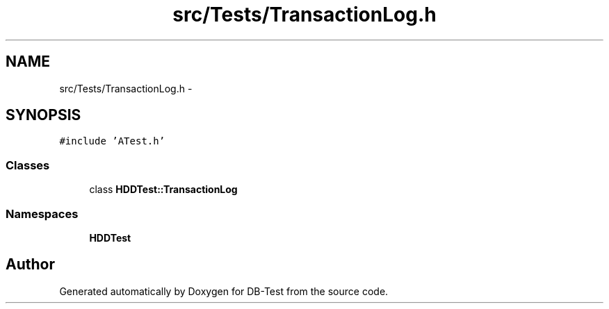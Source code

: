 .TH "src/Tests/TransactionLog.h" 3 "Mon Nov 17 2014" "DB-Test" \" -*- nroff -*-
.ad l
.nh
.SH NAME
src/Tests/TransactionLog.h \- 
.SH SYNOPSIS
.br
.PP
\fC#include 'ATest\&.h'\fP
.br

.SS "Classes"

.in +1c
.ti -1c
.RI "class \fBHDDTest::TransactionLog\fP"
.br
.in -1c
.SS "Namespaces"

.in +1c
.ti -1c
.RI "\fBHDDTest\fP"
.br
.in -1c
.SH "Author"
.PP 
Generated automatically by Doxygen for DB-Test from the source code\&.
